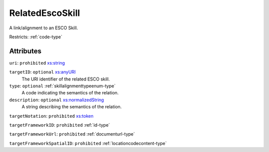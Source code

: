 .. _relatedescoskill-type:

RelatedEscoSkill
================

A link/alignment to an ESCO Skill.

Restricts: :ref:`code-type`

Attributes
-----------

``uri``: ``prohibited`` `xs:string <https://www.w3.org/TR/xmlschema11-2/#string>`_
	

``targetID``: ``optional`` `xs:anyURI <https://www.w3.org/TR/xmlschema11-2/#anyURI>`_
	The URI identifier of the related ESCO skill.

``type``: ``optional`` :ref:`skillalignmenttypeenum-type`
	A code indicating the semantics of the relation.

``description``: ``optional`` `xs:normalizedString <https://www.w3.org/TR/xmlschema11-2/#normalizedString>`_
	A string describing the semantics of the relation.

``targetNotation``: ``prohibited`` `xs:token <https://www.w3.org/TR/xmlschema11-2/#token>`_
	

``targetFrameworkID``: ``prohibited`` :ref:`id-type`
	

``targetFrameworkUrl``: ``prohibited`` :ref:`documenturl-type`
	

``targetFrameworkSpatialID``: ``prohibited`` :ref:`locationcodecontent-type`
	


